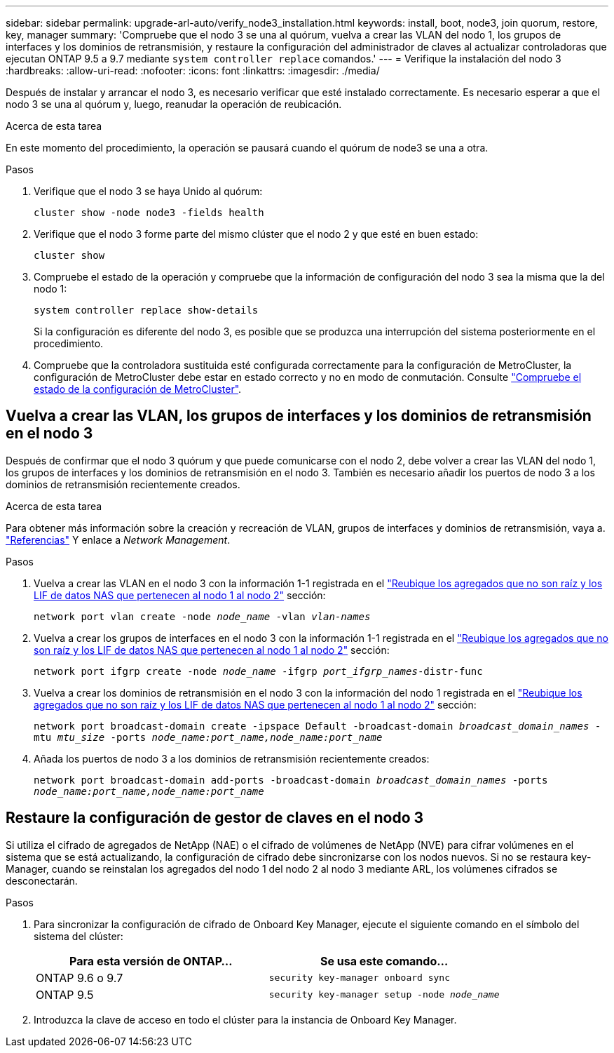 ---
sidebar: sidebar 
permalink: upgrade-arl-auto/verify_node3_installation.html 
keywords: install, boot, node3, join quorum, restore, key, manager 
summary: 'Compruebe que el nodo 3 se una al quórum, vuelva a crear las VLAN del nodo 1, los grupos de interfaces y los dominios de retransmisión, y restaure la configuración del administrador de claves al actualizar controladoras que ejecutan ONTAP 9.5 a 9.7 mediante `system controller replace` comandos.' 
---
= Verifique la instalación del nodo 3
:hardbreaks:
:allow-uri-read: 
:nofooter: 
:icons: font
:linkattrs: 
:imagesdir: ./media/


[role="lead"]
Después de instalar y arrancar el nodo 3, es necesario verificar que esté instalado correctamente. Es necesario esperar a que el nodo 3 se una al quórum y, luego, reanudar la operación de reubicación.

.Acerca de esta tarea
En este momento del procedimiento, la operación se pausará cuando el quórum de node3 se una a otra.

.Pasos
. Verifique que el nodo 3 se haya Unido al quórum:
+
`cluster show -node node3 -fields health`

. Verifique que el nodo 3 forme parte del mismo clúster que el nodo 2 y que esté en buen estado:
+
`cluster show`

. Compruebe el estado de la operación y compruebe que la información de configuración del nodo 3 sea la misma que la del nodo 1:
+
`system controller replace show-details`

+
Si la configuración es diferente del nodo 3, es posible que se produzca una interrupción del sistema posteriormente en el procedimiento.

. Compruebe que la controladora sustituida esté configurada correctamente para la configuración de MetroCluster, la configuración de MetroCluster debe estar en estado correcto y no en modo de conmutación. Consulte link:verify_health_of_metrocluster_config.html["Compruebe el estado de la configuración de MetroCluster"].




== Vuelva a crear las VLAN, los grupos de interfaces y los dominios de retransmisión en el nodo 3

Después de confirmar que el nodo 3 quórum y que puede comunicarse con el nodo 2, debe volver a crear las VLAN del nodo 1, los grupos de interfaces y los dominios de retransmisión en el nodo 3. También es necesario añadir los puertos de nodo 3 a los dominios de retransmisión recientemente creados.

.Acerca de esta tarea
Para obtener más información sobre la creación y recreación de VLAN, grupos de interfaces y dominios de retransmisión, vaya a. link:other_references.html["Referencias"] Y enlace a _Network Management_.

.Pasos
. Vuelva a crear las VLAN en el nodo 3 con la información 1-1 registrada en el link:relocate_non_root_aggr_and_nas_data_lifs_node1_node2.html["Reubique los agregados que no son raíz y los LIF de datos NAS que pertenecen al nodo 1 al nodo 2"] sección:
+
`network port vlan create -node _node_name_ -vlan _vlan-names_`

. Vuelva a crear los grupos de interfaces en el nodo 3 con la información 1-1 registrada en el link:relocate_non_root_aggr_and_nas_data_lifs_node1_node2.html["Reubique los agregados que no son raíz y los LIF de datos NAS que pertenecen al nodo 1 al nodo 2"] sección:
+
`network port ifgrp create -node _node_name_ -ifgrp _port_ifgrp_names_-distr-func`

. Vuelva a crear los dominios de retransmisión en el nodo 3 con la información del nodo 1 registrada en el link:relocate_non_root_aggr_and_nas_data_lifs_node1_node2.html["Reubique los agregados que no son raíz y los LIF de datos NAS que pertenecen al nodo 1 al nodo 2"] sección:
+
`network port broadcast-domain create -ipspace Default -broadcast-domain _broadcast_domain_names_ -mtu _mtu_size_ -ports _node_name:port_name,node_name:port_name_`

. Añada los puertos de nodo 3 a los dominios de retransmisión recientemente creados:
+
`network port broadcast-domain add-ports -broadcast-domain _broadcast_domain_names_ -ports _node_name:port_name,node_name:port_name_`





== Restaure la configuración de gestor de claves en el nodo 3

Si utiliza el cifrado de agregados de NetApp (NAE) o el cifrado de volúmenes de NetApp (NVE) para cifrar volúmenes en el sistema que se está actualizando, la configuración de cifrado debe sincronizarse con los nodos nuevos. Si no se restaura key-Manager, cuando se reinstalan los agregados del nodo 1 del nodo 2 al nodo 3 mediante ARL, los volúmenes cifrados se desconectarán.

.Pasos
. Para sincronizar la configuración de cifrado de Onboard Key Manager, ejecute el siguiente comando en el símbolo del sistema del clúster:
+
|===
| Para esta versión de ONTAP… | Se usa este comando... 


| ONTAP 9.6 o 9.7 | `security key-manager onboard sync` 


| ONTAP 9.5 | `security key-manager setup -node _node_name_` 
|===
. Introduzca la clave de acceso en todo el clúster para la instancia de Onboard Key Manager.


